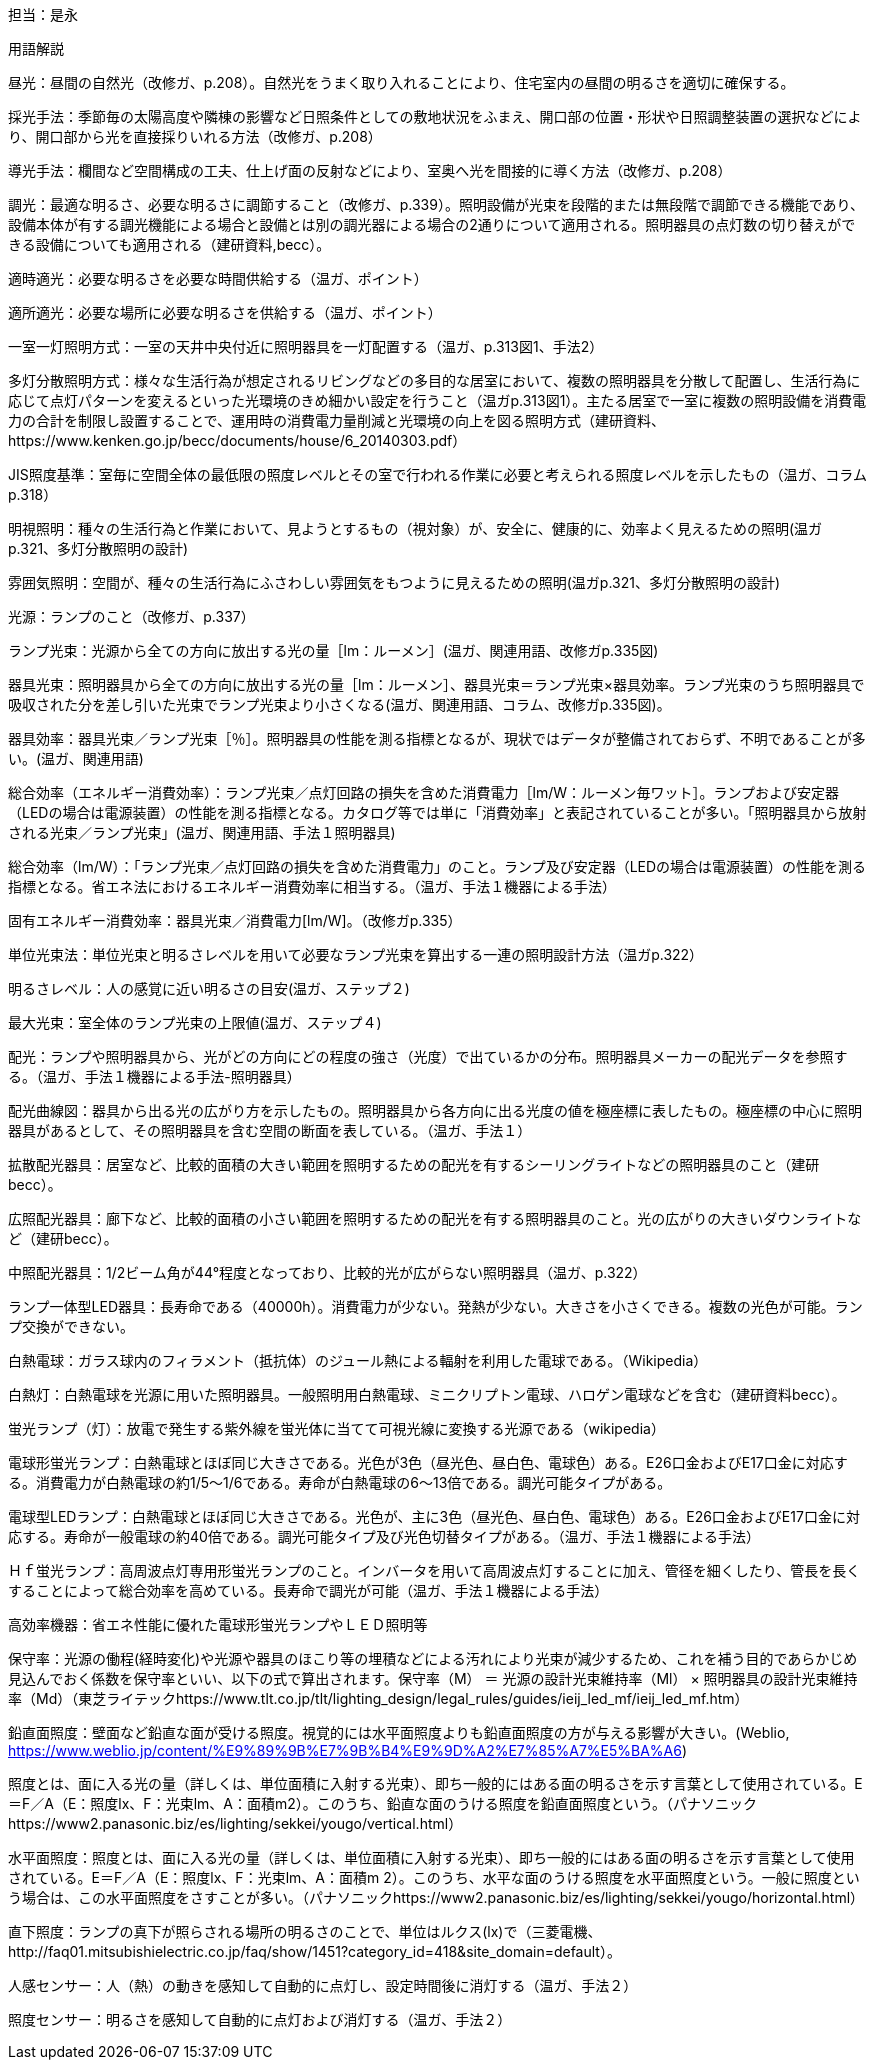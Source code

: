 担当：是永

用語解説

昼光：昼間の自然光（改修ガ、p.208）。自然光をうまく取り入れることにより、住宅室内の昼間の明るさを適切に確保する。

採光手法：季節毎の太陽高度や隣棟の影響など日照条件としての敷地状況をふまえ、開口部の位置・形状や日照調整装置の選択などにより、開口部から光を直接採りいれる方法（改修ガ、p.208）

導光手法：欄間など空間構成の工夫、仕上げ面の反射などにより、室奥へ光を間接的に導く方法（改修ガ、p.208）

調光：最適な明るさ、必要な明るさに調節すること（改修ガ、p.339）。照明設備が光束を段階的または無段階で調節できる機能であり、設備本体が有する調光機能による場合と設備とは別の調光器による場合の2通りについて適用される。照明器具の点灯数の切り替えができる設備についても適用される（建研資料,becc）。

適時適光：必要な明るさを必要な時間供給する（温ガ、ポイント）

適所適光：必要な場所に必要な明るさを供給する（温ガ、ポイント）

一室一灯照明方式：一室の天井中央付近に照明器具を一灯配置する（温ガ、p.313図1、手法2）

多灯分散照明方式：様々な生活行為が想定されるリビングなどの多目的な居室において、複数の照明器具を分散して配置し、生活行為に応じて点灯パターンを変えるといった光環境のきめ細かい設定を行うこと（温ガp.313図1）。主たる居室で一室に複数の照明設備を消費電力の合計を制限し設置することで、運用時の消費電力量削減と光環境の向上を図る照明方式（建研資料、https://www.kenken.go.jp/becc/documents/house/6_20140303.pdf）

JIS照度基準：室毎に空間全体の最低限の照度レベルとその室で行われる作業に必要と考えられる照度レベルを示したもの（温ガ、コラムp.318）

明視照明：種々の生活行為と作業において、見ようとするもの（視対象）が、安全に、健康的に、効率よく見えるための照明(温ガp.321、多灯分散照明の設計)

雰囲気照明：空間が、種々の生活行為にふさわしい雰囲気をもつように見えるための照明(温ガp.321、多灯分散照明の設計)

光源：ランプのこと（改修ガ、p.337）

ランプ光束：光源から全ての方向に放出する光の量［lm：ルーメン］(温ガ、関連用語、改修ガp.335図)

器具光束：照明器具から全ての方向に放出する光の量［lm：ルーメン］、器具光束＝ランプ光束×器具効率。ランプ光束のうち照明器具で吸収された分を差し引いた光束でランプ光束より小さくなる(温ガ、関連用語、コラム、改修ガp.335図)。

器具効率：器具光束／ランプ光束［％］。照明器具の性能を測る指標となるが、現状ではデータが整備されておらず、不明であることが多い。(温ガ、関連用語)

総合効率（エネルギー消費効率）：ランプ光束／点灯回路の損失を含めた消費電力［lm/W：ルーメン毎ワット］。ランプおよび安定器（LEDの場合は電源装置）の性能を測る指標となる。カタログ等では単に「消費効率」と表記されていることが多い。「照明器具から放射される光束／ランプ光束」(温ガ、関連用語、手法１照明器具)

総合効率（lm/W）：「ランプ光束／点灯回路の損失を含めた消費電力」のこと。ランプ及び安定器（LEDの場合は電源装置）の性能を測る指標となる。省エネ法におけるエネルギー消費効率に相当する。（温ガ、手法１機器による手法）

固有エネルギー消費効率：器具光束／消費電力[lm/W]。（改修ガp.335）

単位光束法：単位光束と明るさレベルを用いて必要なランプ光束を算出する一連の照明設計方法（温ガp.322）

明るさレベル：人の感覚に近い明るさの目安(温ガ、ステップ２)

最大光束：室全体のランプ光束の上限値(温ガ、ステップ４)

配光：ランプや照明器具から、光がどの方向にどの程度の強さ（光度）で出ているかの分布。照明器具メーカーの配光データを参照する。（温ガ、手法１機器による手法-照明器具）

配光曲線図：器具から出る光の広がり方を示したもの。照明器具から各方向に出る光度の値を極座標に表したもの。極座標の中心に照明器具があるとして、その照明器具を含む空間の断面を表している。（温ガ、手法１）

拡散配光器具：居室など、比較的面積の大きい範囲を照明するための配光を有するシーリングライトなどの照明器具のこと（建研becc）。

広照配光器具：廊下など、比較的面積の小さい範囲を照明するための配光を有する照明器具のこと。光の広がりの大きいダウンライトなど（建研becc）。

中照配光器具：1/2ビーム角が44°程度となっており、比較的光が広がらない照明器具（温ガ、p.322）

ランプ一体型LED器具：長寿命である（40000h）。消費電力が少ない。発熱が少ない。大きさを小さくできる。複数の光色が可能。ランプ交換ができない。

白熱電球：ガラス球内のフィラメント（抵抗体）のジュール熱による輻射を利用した電球である。（Wikipedia）

白熱灯：白熱電球を光源に用いた照明器具。一般照明用白熱電球、ミニクリプトン電球、ハロゲン電球などを含む（建研資料becc）。

蛍光ランプ（灯）：放電で発生する紫外線を蛍光体に当てて可視光線に変換する光源である（wikipedia）

電球形蛍光ランプ：白熱電球とほぼ同じ大きさである。光色が3色（昼光色、昼白色、電球色）ある。E26口金およびE17口金に対応する。消費電力が白熱電球の約1/5～1/6である。寿命が白熱電球の6～13倍である。調光可能タイプがある。

電球型LEDランプ：白熱電球とほぼ同じ大きさである。光色が、主に3色（昼光色、昼白色、電球色）ある。E26口金およびE17口金に対応する。寿命が一般電球の約40倍である。調光可能タイプ及び光色切替タイプがある。（温ガ、手法１機器による手法）

Ｈｆ蛍光ランプ：高周波点灯専用形蛍光ランプのこと。インバータを用いて高周波点灯することに加え、管径を細くしたり、管長を長くすることによって総合効率を高めている。長寿命で調光が可能（温ガ、手法１機器による手法）

高効率機器：省エネ性能に優れた電球形蛍光ランプやＬＥＤ照明等

保守率：光源の働程(経時変化)や光源や器具のほこり等の埋積などによる汚れにより光束が減少するため、これを補う目的であらかじめ見込んでおく係数を保守率といい、以下の式で算出されます。保守率（M） ＝ 光源の設計光束維持率（Ml） × 照明器具の設計光束維持率（Md）（東芝ライテックhttps://www.tlt.co.jp/tlt/lighting_design/legal_rules/guides/ieij_led_mf/ieij_led_mf.htm）

鉛直面照度：壁面など鉛直な面が受ける照度。視覚的には水平面照度よりも鉛直面照度の方が与える影響が大きい。(Weblio,
https://www.weblio.jp/content/%E9%89%9B%E7%9B%B4%E9%9D%A2%E7%85%A7%E5%BA%A6)

照度とは、面に入る光の量（詳しくは、単位面積に入射する光束）、即ち一般的にはある面の明るさを示す言葉として使用されている。E＝F／A（E：照度lx、F：光束lm、A：面積m2）。このうち、鉛直な面のうける照度を鉛直面照度という。（パナソニックhttps://www2.panasonic.biz/es/lighting/sekkei/yougo/vertical.html）

水平面照度：照度とは、面に入る光の量（詳しくは、単位面積に入射する光束）、即ち一般的にはある面の明るさを示す言葉として使用されている。E＝F／A（E：照度lx、F：光束lm、A：面積m 2）。このうち、水平な面のうける照度を水平面照度という。一般に照度という場合は、この水平面照度をさすことが多い。（パナソニックhttps://www2.panasonic.biz/es/lighting/sekkei/yougo/horizontal.html）

直下照度：ランプの真下が照らされる場所の明るさのことで、単位はルクス(lx)で（三菱電機、http://faq01.mitsubishielectric.co.jp/faq/show/1451?category_id=418&site_domain=default）。

人感センサー：人（熱）の動きを感知して自動的に点灯し、設定時間後に消灯する（温ガ、手法２）

照度センサー：明るさを感知して自動的に点灯および消灯する（温ガ、手法２）
